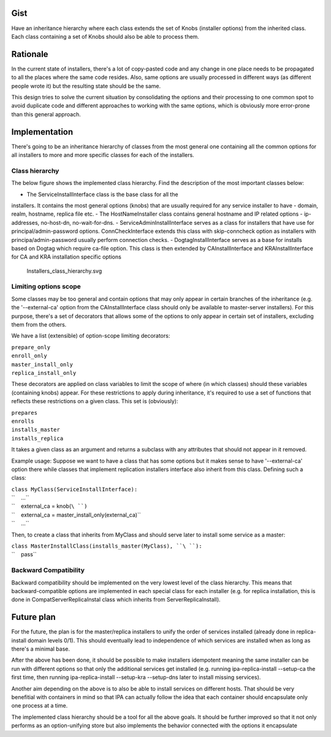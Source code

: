 Gist
====

Have an inheritance hierarchy where each class extends the set of Knobs
(installer options) from the inherited class. Each class containing a
set of Knobs should also be able to process them.

Rationale
=========

In the current state of installers, there's a lot of copy-pasted code
and any change in one place needs to be propagated to all the places
where the same code resides. Also, same options are usually processed in
different ways (as different people wrote it) but the resulting state
should be the same.

This design tries to solve the current situation by consolidating the
options and their processing to one common spot to avoid duplicate code
and different approaches to working with the same options, which is
obviously more error-prone than this general approach.

Implementation
==============

There's going to be an inheritance hierarchy of classes from the most
general one containing all the common options for all installers to more
and more specific classes for each of the installers.

.. _class_hierarchy:

Class hierarchy
---------------

The below figure shows the implemented class hierarchy. Find the
description of the most important classes below:

- The ServiceInstallInterface class is the base class for all the
installers. It contains the most general options (knobs) that are
usually required for any service installer to have - domain, realm,
hostname, replica file etc. - The HostNameInstaller class contains
general hostname and IP related options - ip-addresses, no-host-dn,
no-wait-for-dns. - ServiceAdminInstallInterface serves as a class for
installers that have use for principal/admin-password options.
ConnCheckInterface extends this class with skip-conncheck option as
installers with principa/admin-password usually perform connection
checks. - DogtagInstallInterface serves as a base for installs based on
Dogtag which require ca-file option. This class is then extended by
CAInstallInterface and KRAInstallInterface for CA and KRA installation
specific options

.. figure:: Installers_class_hierarchy.svg
   :alt: Installers_class_hierarchy.svg

   Installers_class_hierarchy.svg

.. _limiting_options_scope:

Limiting options scope
----------------------

Some classes may be too general and contain options that may only appear
in certain branches of the inheritance (e.g. the '--external-ca' option
from the CAInstallInterface class should only be available to
master-server installers). For this purpose, there's a set of decorators
that allows some of the options to only appear in certain set of
installers, excluding them from the others.

We have a list (extensible) of option-scope limiting decorators:

| ``prepare_only``
| ``enroll_only``
| ``master_install_only``
| ``replica_install_only``

These decorators are applied on class variables to limit the scope of
where (in which classes) should these variables (containing knobs)
appear. For these restrictions to apply during inheritance, it's
required to use a set of functions that reflects these restrictions on a
given class. This set is (obviously):

| ``prepares``
| ``enrolls``
| ``installs_master``
| ``installs_replica``

It takes a given class as an argument and returns a subclass with any
attributes that should not appear in it removed.

Example usage: Suppose we want to have a class that has some options but
it makes sense to have '--external-ca' option there while classes that
implement replication installers interface also inherit from this class.
Defining such a class:

| ``class MyClass(ServiceInstallInterface):``
| ``    ...``
| ``    external_ca = knob(``\ ``)``
| ``    external_ca = master_install_only(external_ca)``
| ``    ...``

Then, to create a class that inherits from MyClass and should serve
later to install some service as a master:

| ``class MasterInstallClass(installs_master(MyClass), ``\ ``):``
| ``    pass``

.. _backward_compatibility:

Backward Compatibility
----------------------

Backward compatibility should be implemented on the very lowest level of
the class hierarchy. This means that backward-compatible options are
implemented in each special class for each installer (e.g. for replica
installation, this is done in CompatServerReplicaInstal class which
inherits from ServerReplicaInstall).

.. _future_plan:

Future plan
===========

For the future, the plan is for the master/replica installers to unify
the order of services installed (already done in replica-install domain
levels 0/1). This should eventually lead to independence of which
services are installed when as long as there's a minimal base.

After the above has been done, it should be possible to make installers
idempotent meaning the same installer can be run with different options
so that only the additional services get installed (e.g. running
ipa-replica-install --setup-ca the first time, then running
ipa-replica-install --setup-kra --setup-dns later to install missing
services).

Another aim depending on the above is to also be able to install
services on different hosts. That should be very benefitial with
containers in mind so that IPA can actually follow the idea that each
container should encapsulate only one process at a time.

The implemented class hierarchy should be a tool for all the above
goals. It should be further improved so that it not only performs as an
option-unifying store but also implements the behavior connected with
the options it encapsulate
